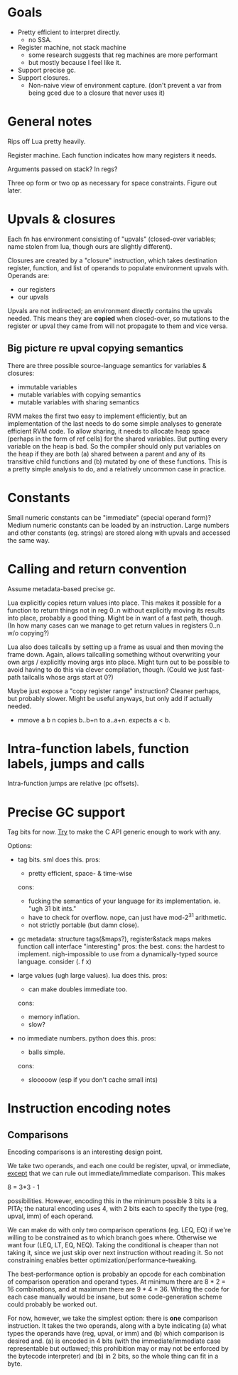* Goals

- Pretty efficient to interpret directly.
  - no SSA.
- Register machine, not stack machine
  - some research suggests that reg machines are more performant
  - but mostly because I feel like it.
- Support precise gc.
- Support closures.
  - Non-naive view of environment capture.
    (don't prevent a var from being gced due to a closure that never uses it)

* General notes

Rips off Lua pretty heavily.

Register machine. Each function indicates how many registers it needs.

Arguments passed on stack? In regs?

Three op form or two op as necessary for space constraints. Figure out later.

* Upvals & closures

Each fn has environment consisting of "upvals" (closed-over variables; name
stolen from lua, though ours are slightly different).

Closures are created by a "closure" instruction, which takes destination
register, function, and list of operands to populate environment upvals with.
Operands are:
- our registers
- our upvals

Upvals are not indirected; an environment directly contains the upvals needed.
This means they are *copied* when closed-over, so mutations to the register or
upval they came from will not propagate to them and vice versa.

** Big picture re upval copying semantics

There are three possible source-language semantics for variables & closures:
- immutable variables
- mutable variables with copying semantics
- mutable variables with sharing semantics

RVM makes the first two easy to implement efficiently, but an implementation of
the last needs to do some simple analyses to generate efficient RVM code. To
allow sharing, it needs to allocate heap space (perhaps in the form of ref
cells) for the shared variables. But putting every variable on the heap is bad.
So the compiler should only put variables on the heap if they are both (a)
shared between a parent and any of its transitive child functions and (b)
mutated by one of these functions. This is a pretty simple analysis to do, and a
relatively uncommon case in practice.

* Constants

Small numeric constants can be "immediate" (special operand form)?
Medium numeric constants can be loaded by an instruction.
Large numbers and other constants (eg. strings) are stored along with upvals
  and accessed the same way.

* Calling and return convention

Assume metadata-based precise gc.

Lua explicitly copies return values into place. This makes it possible for a
function to return things not in reg 0..n without explicitly moving its results
into place, probably a good thing. Might be in want of a fast path, though. (In
how many cases can we manage to get return values in registers 0..n w/o
copying?)

Lua also does tailcalls by setting up a frame as usual and then moving the frame
down. Again, allows tailcalling something without overwriting your own args /
explicitly moving args into place. Might turn out to be possible to avoid having
to do this via clever compilation, though. (Could we just fast-path tailcalls
whose args start at 0?)

Maybe just expose a "copy register range" instruction? Cleaner perhaps, but
probably slower. Might be useful anyways, but only add if actually needed.

- mmove a b n
  copies b..b+n to a..a+n. expects a < b.

* Intra-function labels, function labels, jumps and calls

Intra-function jumps are relative (pc offsets).

* Precise GC support

Tag bits for now.
_Try_ to make the C API generic enough to work with any.

Options:
- tag bits. sml does this.
  pros:
  + pretty efficient, space- & time-wise
  cons:
  + fucking the semantics of your language for its implementation.
    ie. "ugh 31 bit ints."
  + have to check for overflow.
    nope, can just have mod-2^31 arithmetic.
  + not strictly portable (but damn close).

- gc metadata: structure tags(&maps?), register&stack maps
  makes function call interface "interesting"
  pros: the best.
  cons: the hardest to implement.
  nigh-impossible to use from a dynamically-typed source language.
  consider (\x. f x)

- large values (ugh large values). lua does this.
  pros:
  + can make doubles immediate too.
  cons:
  + memory inflation.
  + slow?

- no immediate numbers. python does this.
  pros:
  + balls simple.
  cons:
  + slooooow (esp if you don't cache small ints)


* Instruction encoding notes

** Comparisons

Encoding comparisons is an interesting design point.

We take two operands, and each one could be register, upval, or immediate,
_except_ that we can rule out immediate/immediate comparison. This makes

    8 = 3*3 - 1

possibilities. However, encoding this in the minimum possible 3 bits is a PITA;
the natural encoding uses 4, with 2 bits each to specify the type (reg, upval,
imm) of each operand.

We can make do with only two comparison operations (eg. LEQ, EQ) if we're
willing to be constrained as to which branch goes where. Otherwise we want four
(LEQ, LT, EQ, NEQ). Taking the conditional is cheaper than not taking it, since
we just skip over next instruction without reading it. So not constraining
enables better optimization/performance-tweaking.

The best-performance option is probably an opcode for each combination of
comparison operation and operand types. At minimum there are 8 * 2 = 16
combinations, and at maximum there are 9 * 4 = 36. Writing the code for each
case manually would be insane, but some code-generation scheme could probably be
worked out.

For now, however, we take the simplest option: there is *one* comparison
instruction. It takes the two operands, along with a byte indicating (a) what
types the operands have (reg, upval, or imm) and (b) which comparison is desired
and. (a) is encoded in 4 bits (with the immediate/immediate case representable
but outlawed; this prohibition may or may not be enforced by the bytecode
interpreter) and (b) in 2 bits, so the whole thing can fit in a byte.
